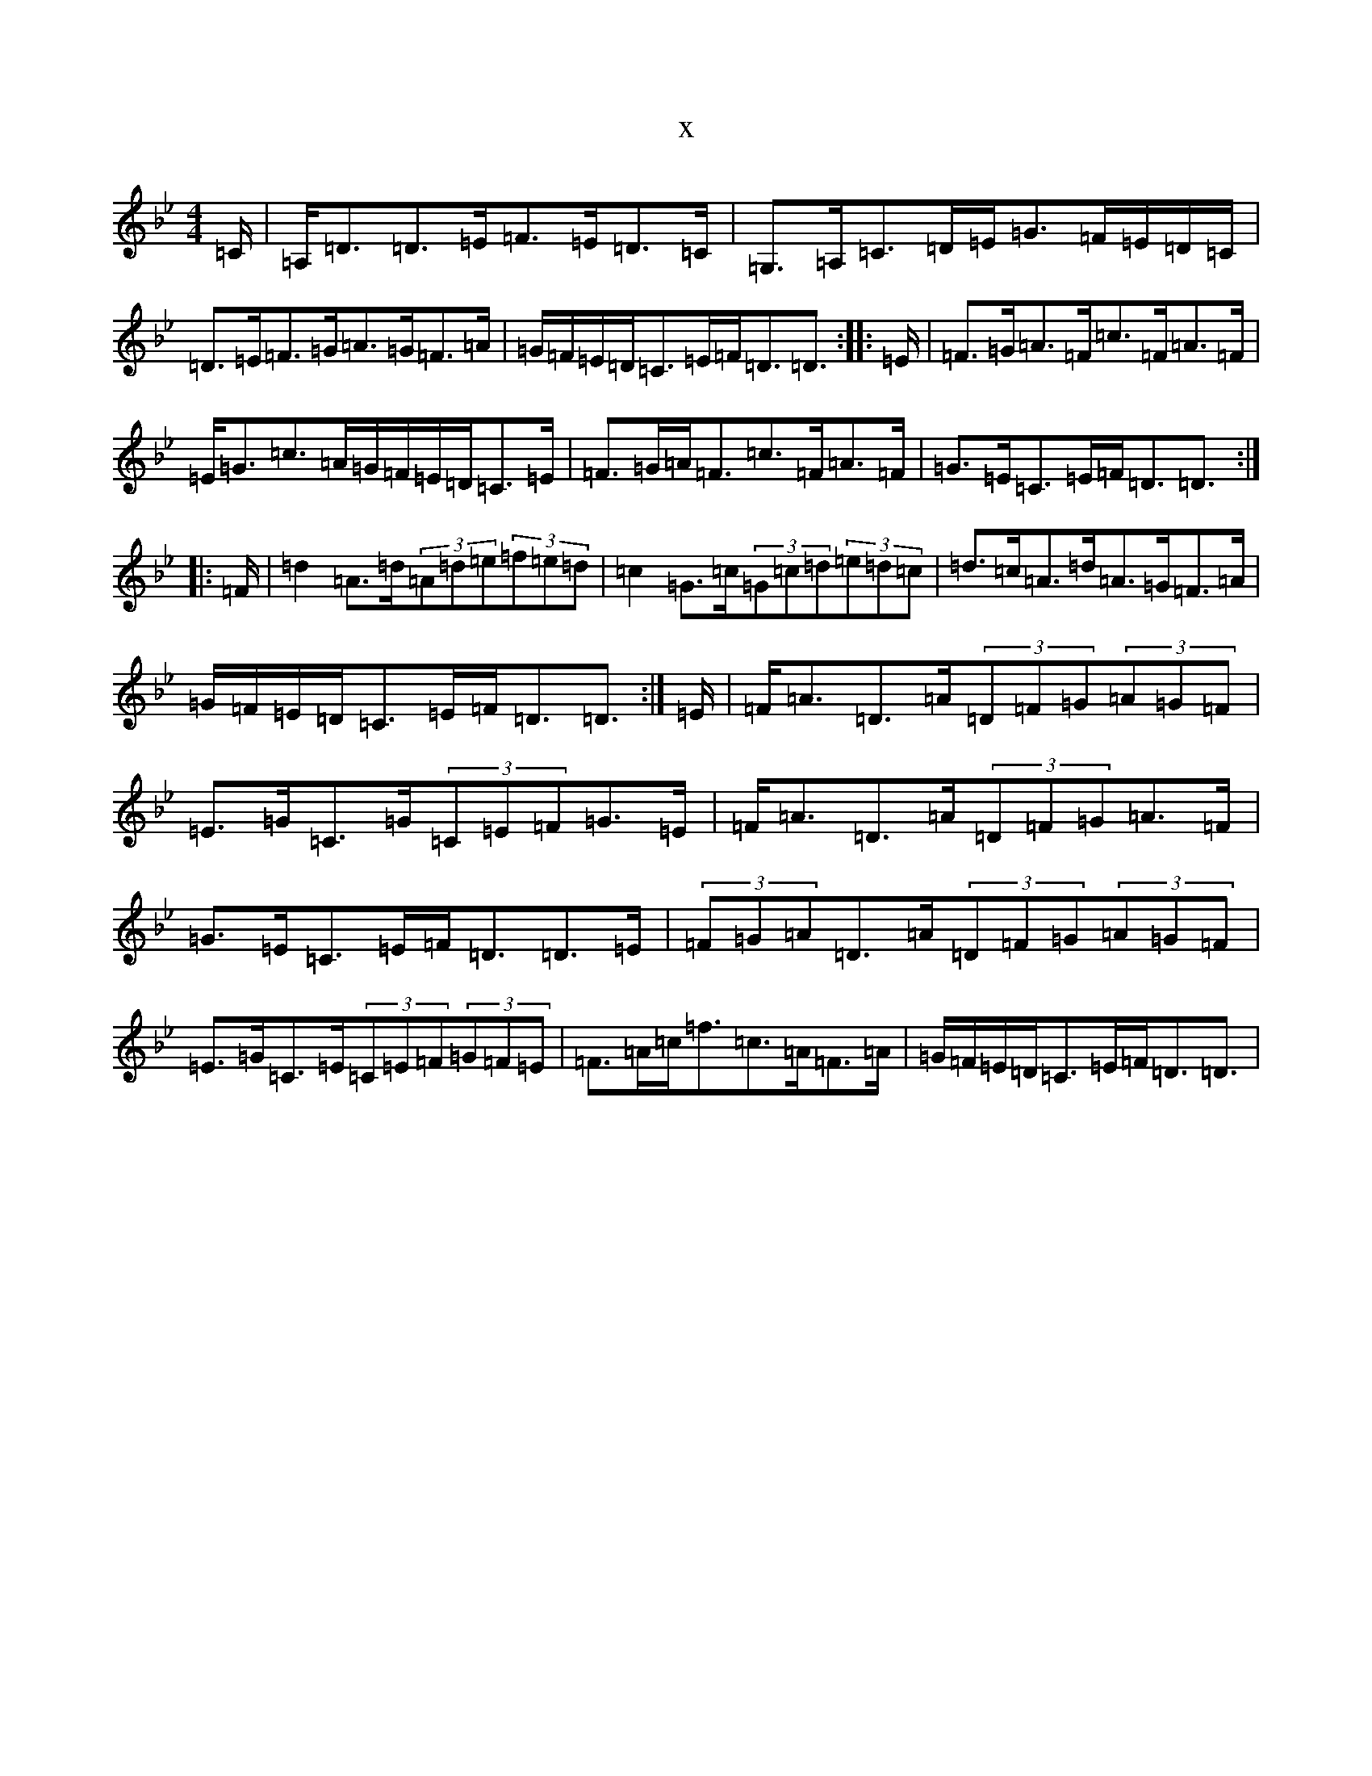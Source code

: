 X:2504
T:x
L:1/8
M:4/4
K: C Dorian
=C/2|=A,<=D=D>=E=F>=E=D>=C|=G,>=A,=C>=D=E<=G=F/2=E/2=D/2=C/2|=D>=E=F>=G=A>=G=F>=A|=G/2=F/2=E/2=D/2=C>=E=F<=D=D3/2:||:=E/2|=F>=G=A>=F=c>=F=A>=F|=E<=G=c>=A=G/2=F/2=E/2=D/2=C>=E|=F>=G=A<=F=c>=F=A>=F|=G>=E=C>=E=F<=D=D3/2:||:=F/2|=d2=A>=d(3=A=d=e(3=f=e=d|=c2=G>=c(3=G=c=d(3=e=d=c|=d>=c=A>=d=A>=G=F>=A|=G/2=F/2=E/2=D/2=C>=E=F<=D=D3/2:|=E/2|=F<=A=D>=A(3=D=F=G(3=A=G=F|=E>=G=C>=G(3=C=E=F=G>=E|=F<=A=D>=A(3=D=F=G=A>=F|=G>=E=C>=E=F<=D=D>=E|(3=F=G=A=D>=A(3=D=F=G(3=A=G=F|=E>=G=C>=E(3=C=E=F(3=G=F=E|=F>=A=c<=f=c>=A=F>=A|=G/2=F/2=E/2=D/2=C>=E=F<=D=D3/2|